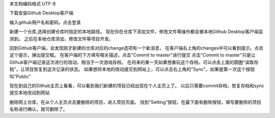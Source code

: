 ﻿本文档编码格式 UTF-8

下载安装Github Desktop客户端

输入github用户名和密码，点击登录

新建一个仓库,选择创建仓库时指定的本地路径。
现在你在仓库下添加文件，修改文件等操作都会被本地Github Desktop客户端监测到。 
之后在本地仓库添加、修改文件等项目开发。

回到Github客户端，会发现刚才新建的仓库对应的change选项有一个新消息，
在客户端右上角的changes中可以看到提示。点击这个提示，弹出提交框。
在客户端的下方填写相关描述，点击"Commit to master"进行提交
点击"Commit to master"只是让Github客户端记录这次进行的改动，相当于一次游戏存档，
在将来的某一天如果想重玩这个存档，可以点击上面的圆圈“读取存档”，让项目恢复到这次记录的状态。
如果想将本地的改动提交到网站上，可以点击右上角的"Sync"，如果是第一次这个按钮叫“Public”

现在到自己的Github主页上看看，可以看到我们新建的项目已经出现在个人主页上了。
以后只需要commit存档，恢复存档和sync 提交本地改动到网站

删除网上仓库，在从个人主页点击要删除的项目，进入项目页面。
找到“Setting”按钮，在最下面有删除按钮，填写要删除的项目名称进行确认，就可删除了。

